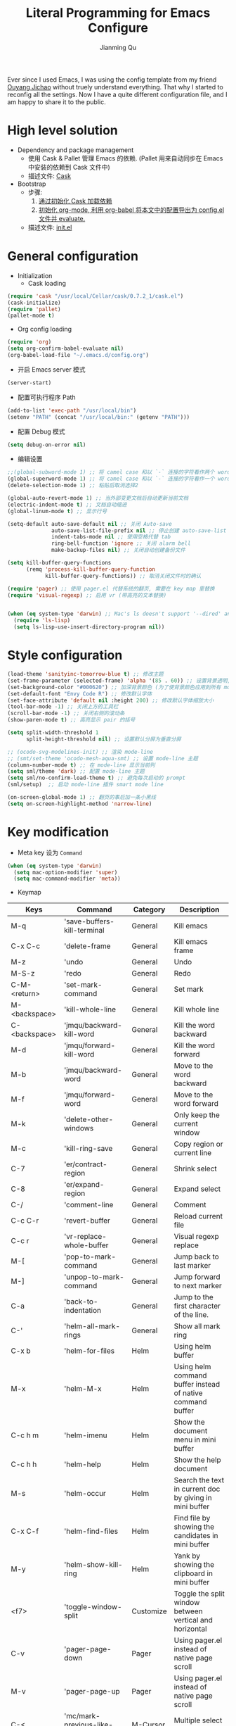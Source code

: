 #+STARTUP: indent
#+STARTUP: showall
#+PROPERTY: header-args :results silent
#+TITLE:   Literal Programming for Emacs Configure
#+author:  Jianming Qu

Ever since I used Emacs, I was using the config template from my friend [[http://blog.oyanglul.us][Ouyang Jichao]] without truely understand everything. That why I started to reconfig all the settings. Now I have a quite different configuration file, and I am happy to share it to the public.

* High level solution
- Dependency and package management
  - 使用 Cask & Pallet 管理 Emacs 的依赖. (Pallet 用来自动同步在 Emacs 中安装的依赖到 Cask 文件中)
  - 描述文件: [[https://github.com/SanCoder-Q/.emacs.d/blob/master/Cask][Cask]]

- Bootstrap
  - 步骤:
    1. [[cask-loading][通过初始化 Cask 加载依赖]]
    2. [[org-config-loading][初始化 org-mode, 利用 org-babel 将本文中的配置导出为 config.el 文件并 evaluate.]]
  - 描述文件: [[https://github.com/SanCoder-Q/.emacs.d/blob/master/init.el][init.el]]


* General configuration
- Initialization
  + Cask loading <<cask-loading>>
#+BEGIN_SRC emacs-lisp :tangle no :eval never
  (require 'cask "/usr/local/Cellar/cask/0.7.2_1/cask.el")
  (cask-initialize)
  (require 'pallet)
  (pallet-mode t)
#+END_SRC

  + Org config loading <<org-config-loading>>
#+BEGIN_SRC emacs-lisp :tangle no :eval never
  (require 'org)
  (setq org-confirm-babel-evaluate nil)
  (org-babel-load-file "~/.emacs.d/config.org")
#+END_SRC

- 开启 Emacs server 模式
#+BEGIN_SRC emacs-lisp
  (server-start)
#+END_SRC

- 配置可执行程序 Path
#+BEGIN_SRC emacs-lisp 
  (add-to-list 'exec-path "/usr/local/bin")
  (setenv "PATH" (concat "/usr/local/bin:" (getenv "PATH")))
#+END_SRC

- 配置 Debug 模式
#+BEGIN_SRC emacs-lisp 
(setq debug-on-error nil)
#+END_SRC

- 编辑设置
#+BEGIN_SRC emacs-lisp
  ;;(global-subword-mode 1) ;; 将 camel case 和以 `-` 连接的字符看作两个 word
  (global-superword-mode 1) ;; 将 camel case 和以 `-` 连接的字符看作一个 word
  (delete-selection-mode 1) ;; 粘贴后取消选择2

  (global-auto-revert-mode 1) ;; 当外部变更文档后自动更新当前文档
  (electric-indent-mode t) ;; 文档自动缩进
  (global-linum-mode t) ;; 显示行号

  (setq-default auto-save-default nil ;; 关闭 Auto-save
                auto-save-list-file-prefix nil ;; 停止创建 auto-save-list 文件夹
                indent-tabs-mode nil ;; 使用空格代替 tab
                ring-bell-function 'ignore ;; 关闭 alarm bell
                make-backup-files nil) ;; 关闭自动创建备份文件

  (setq kill-buffer-query-functions
        (remq 'process-kill-buffer-query-function
              kill-buffer-query-functions)) ;; 取消关闭文件时的确认

  (require 'pager) ;; 使用 pager.el 代替系统的翻页, 需要在 key map 里替换
  (require 'visual-regexp) ;; 启用 vr (带高亮的文本替换)


  (when (eq system-type 'darwin) ;; Mac's ls doesn't support '--dired' and will throw an error
    (require 'ls-lisp)
    (setq ls-lisp-use-insert-directory-program nil))
#+END_SRC


* Style configuration
#+BEGIN_SRC emacs-lisp
  (load-theme 'sanityinc-tomorrow-blue t) ;; 修改主题
  (set-frame-parameter (selected-frame) 'alpha '(85 . 60)) ;; 设置背景透明, 分别为 Emacs active 和 unactive 时的透明度
  (set-background-color "#000620") ;; 加深背景颜色 (为了使背景颜色应用到所有 mode 需要修改theme文件中的背景颜色)
  (set-default-font "Envy Code R") ;; 修改默认字体
  (set-face-attribute 'default nil :height 200) ;; 修改默认字体缩放大小
  (tool-bar-mode -1) ;; 关闭上方的工具栏
  (scroll-bar-mode -1) ;; 关闭右侧的滚动条
  (show-paren-mode t) ;; 高亮显示 pair 的括号

  (setq split-width-threshold 1
        split-height-threshold nil) ;; 设置默认分屏为垂直分屏

  ;; (ocodo-svg-modelines-init) ;; 渲染 mode-line
  ;; (smt/set-theme 'ocodo-mesh-aqua-smt) ;; 设置 mode-line 主题
  (column-number-mode t) ;; 在 mode-line 显示当前列
  (setq sml/theme 'dark) ;; 配置 mode-line 主题
  (setq sml/no-confirm-load-theme t) ;; 避免每次启动的 prompt
  (sml/setup)  ;; 启动 mode-line 插件 smart mode line

  (on-screen-global-mode 1) ;; 翻页的事后加一条小黑线
  (setq on-screen-highlight-method 'narrow-line)

#+END_SRC


* Key modification
- Meta key 设为 =Command=
#+BEGIN_SRC emacs-lisp
  (when (eq system-type 'darwin)
    (setq mac-option-modifier 'super)
    (setq mac-command-modifier 'meta))
#+END_SRC

- Keymap
#+NAME: gen-keys
#+BEGIN_SRC emacs-lisp :var keys=mkeys :results output :tangle no :exports none :colnames nil
  (mapcar (lambda (l)
            (let* ((key (car l))
                   (command (car (cdr l)))
                   (def (format "global-set-key (kbd \"%s\")" key)))
              (princ (format "(%s %s)\n" def command))))
          keys)
#+END_SRC

#+TBLNAME: mkeys
| Keys          | Command                     | Category  | Description                                                |
|---------------+-----------------------------+-----------+------------------------------------------------------------|
| M-q           | 'save-buffers-kill-terminal | General   | Kill emacs                                                 |
| C-x C-c       | 'delete-frame               | General   | Kill emacs frame                                           |
| M-z           | 'undo                       | General   | Undo                                                       |
| M-S-z         | 'redo                       | General   | Redo                                                       |
| C-M-<return>  | 'set-mark-command           | General   | Set mark                                                   |
| M-<backspace> | 'kill-whole-line            | General   | Kill whole line                                            |
| C-<backspace> | 'jmqu/backward-kill-word    | General   | Kill the word backward                                     |
| M-d           | 'jmqu/forward-kill-word     | General   | Kill the word forward                                      |
| M-b           | 'jmqu/backward-word         | General   | Move to the word backward                                  |
| M-f           | 'jmqu/forward-word          | General   | Move to the word forward                                   |
| M-k           | 'delete-other-windows       | General   | Only keep the current window                               |
| M-c           | 'kill-ring-save             | General   | Copy region or current line                                |
| C-7           | 'er/contract-region         | General   | Shrink select                                              |
| C-8           | 'er/expand-region           | General   | Expand select                                              |
| C-/           | 'comment-line               | General   | Comment                                                    |
| C-c C-r       | 'revert-buffer              | General   | Reload current file                                        |
| C-c r         | 'vr-replace-whole-buffer    | General   | Visual regexp replace                                      |
| M-[           | 'pop-to-mark-command        | General   | Jump back to last marker                                   |
| M-]           | 'unpop-to-mark-command      | General   | Jump forward to next marker                                |
| C-a           | 'back-to-indentation        | General   | Jump to the first character of the line.                   |
| C-'           | 'helm-all-mark-rings        | General   | Show all mark ring                                         |
| C-x b         | 'helm-for-files             | Helm      | Using helm buffer                                          |
| M-x           | 'helm-M-x                   | Helm      | Using helm command buffer instead of native command buffer |
| C-c h m       | 'helm-imenu                 | Helm      | Show the document menu in mini buffer                      |
| C-c h h       | 'helm-help                  | Helm      | Show the help document                                     |
| M-s           | 'helm-occur                 | Helm      | Search the text in current doc by giving in mini buffer    |
| C-x C-f       | 'helm-find-files            | Helm      | Find file by showing the candidates in mini buffer         |
| M-y           | 'helm-show-kill-ring        | Helm      | Yank by showing the clipboard in mini buffer               |
| <f7>          | 'toggle-window-split        | Customize | Toggle the split window between vertical and horizontal    |
| C-v           | 'pager-page-down            | Pager     | Using pager.el instead of native page scroll               |
| M-v           | 'pager-page-up              | Pager     | Using pager.el instead of native page scroll               |
| C-<           | 'mc/mark-previous-like-this | M-Cursor  | Multiple select above                                      |
| C->           | 'mc/mark-next-like-this     | M-Cursor  | Multiple select below                                      |
| C-*           | 'mc/mark-all-like-this      | M-Cursor  | Multiple select all                                        |

- Key translation
#+NAME: trans-keys
#+BEGIN_SRC emacs-lisp :var keys=tkeys :results output :tangle no :exports none :colnames nil
  (mapcar (lambda (l)
            (let* ((srckey (car l))
                   (deskey (car (cdr l))))
              (princ (format "(keyboard-translate %s %s)\n" srckey deskey))))
          keys)
#+END_SRC

使用 Emacs [[http://ergoemacs.org/emacs_manual/elisp/Ctl_002dChar-Syntax.html][控制符号]] 描述
#+TBLNAME: tkeys
| From  | To    | Description    |
|-------+-------+----------------|
| ?\C-h | ?\C-? | C-h for delete |

#+BEGIN_SRC emacs-lisp :noweb yes :exports none
  <<gen-keys()>>
  <<trans-keys()>>
#+END_SRC


* User Settings
用户设置, 放一些不想密码或敏感内容
#+BEGIN_SRC emacs-lisp
   (when (file-readable-p ".user.el") (load ".user.el"))
#+END_SRC


* Modes
** General
*** Helm
#+BEGIN_SRC emacs-lisp
  (require 'helm-config)
  (helm-mode 1)
  (helm-autoresize-mode t)
#+END_SRC

*** Projectile
#+BEGIN_SRC emacs-lisp
  (projectile-global-mode)
  (helm-projectile-on)
#+END_SRC

*** Company
Complete anything. Emacs 自动补全插件.
#+BEGIN_SRC emacs-lisp
  (add-hook 'after-init-hook 'global-company-mode)
  (with-eval-after-load 'company
    (add-to-list 'company-backends 'company-files t))
#+END_SRC

*** Ispell & Flyspell
#+BEGIN_SRC emacs-lisp
  (with-eval-after-load 'company
    (add-to-list 'company-backends 'company-ispell t))
  (add-hook 'org-mode-hook 'flyspell-mode)
#+END_SRC

*** Editorconfig
#+BEGIN_SRC emacs-lisp
  (require 'editorconfig)
  (editorconfig-mode 1)
#+END_SRC

*** Indent Setting
#+BEGIN_SRC emacs-lisp
  (setq tab-width 4)
  (setq web-mode-markup-indent-offset 2)
  (setq web-mode-code-indent-offset 2)
  (setq js2-basic-offset 2)
  (add-hook 'scss-mode-hook '(lambda () (setq tab-width 2)))
#+END_SRC

*** Auto Insert
#+BEGIN_SRC emacs-lisp
  (require 'autoinsert)
  (auto-insert-mode t)
  (define-auto-insert
    '("\\.org\\'" . "org")
    '("results (silent|replace): "
      "#+STARTUP: indent" \n
      "#+STARTUP: showall" \n
      "#+PROPERTY: header-args :results " str | "replace" \n \n
      "#+TITLE: " (skeleton-read "Your title: ") \n
      "#+author: Jianming Qu" \n \n
      _))
#+END_SRC

*** Halve the window two to one
#+BEGIN_SRC emacs-lisp 
(defun halve-other-window-width ()
  (interactive)
  (enlarge-window-horizontally (/ (window-width (next-window)) 2)))

(global-set-key (kbd "C-x _") 'halve-other-window-width)
#+END_SRC

*** Multiple-cursors
#+BEGIN_SRC emacs-lisp 
(setq mc/always-run-for-all t)
#+END_SRC

*** Yasnippet
#+BEGIN_SRC emacs-lisp 
  (require 'yasnippet)
  (yas-global-mode 1)
  (add-hook 'yas-minor-mode-hook
            (lambda ()
              (yas-activate-extra-mode 'fundamental-mode)))
#+END_SRC

** Language aspect
*** Org
#+BEGIN_SRC emacs-lisp
  (org-indent-mode t)
  (setq org-use-sub-superscripts '{}) ;; 显式的使用A_{B}来表示B是A的角标
  (setq org-export-with-sub-superscripts '{}) ;; 显式的使用A_{B}来表示B是A的角标
  (setq-default org-cycle-emulate-tab 'white) ;; Tab 键仅在空白行中为输入 tab, 其他情况均为展开或关闭 section
  (add-hook 'org-mode-hook 'visual-line-mode) ;; 回行
  (set-face-attribute 'org-level-1 nil :height 1.6 :bold t)
  (set-face-attribute 'org-level-2 nil :height 1.4 :bold t)
  (set-face-attribute 'org-level-3 nil :height 1.2 :bold t)
#+END_SRC

**** org block template
#+NAME: block-tmpl
#+BEGIN_SRC emacs-lisp :var blockmap=block-alias :results output :tangle no :exports none :colnames nil
    (mapcar (lambda (l)
              (let* ((alias (car l))
                     (block (car (cdr l)))
                     (args (car (last l)))
                     (tmpl (format "(\"%s\" \"#+BEGIN_%s %s\\n?\\n#+END_SRC\\n\")" alias block args)))
                (princ (format "(add-to-list 'org-structure-template-alist '%s)\n" tmpl))))
            blockmap)
#+END_SRC

#+TBLNAME: block-alias
| Alias | Actual source | Header arguments |
|-------+---------------+------------------|
| no    | NOTES         |                  |
| q     | QUOTE         |                  |


**** Source block template
#+NAME: src-tmpl
#+BEGIN_SRC emacs-lisp :var srcmap=src-alias :results output :tangle no :exports none :colnames nil
    (mapcar (lambda (l)
              (let* ((alias (car l))
                     (source (car (cdr l)))
                     (args (car (last l)))
                     (tmpl (format "(\"%s\" \"#+BEGIN_SRC %s %s\\n?\\n#+END_SRC\\n\")" alias source args)))
                (princ (format "(add-to-list 'org-structure-template-alist '%s)\n" tmpl))))
            srcmap)
#+END_SRC

#+TBLNAME: src-alias
| Alias | Actual source | Header arguments |
|-------+---------------+------------------|
| e     | emacs-lisp    |                  |
| j     | js            |                  |
| s     | scala         |                  |
| r     | ruby          |                  |
| h     | haskell       |                  |
| S     | scheme        |                  |
| sh    | shell-script  |                  |

#+BEGIN_SRC emacs-lisp :noweb yes :exports none
  <<src-tmpl()>>
#+END_SRC

**** Publish
Emacs 2.5 需要单独安装 htmlize 来支持代码发布的语法高亮功能!

#+BEGIN_SRC emacs-lisp
  (setq org-html-validation-link nil)
  (setq org-export-html-coding-system 'utf-8-unix)
  (setq org-publish-use-timestamps-flag nil) ;; 每次重新发布html
  (setq org-export-with-special-strings nil) ;; 关闭特殊字符转换,orgmode 8.2.6
  (setq org-publish-project-alist
        '(("blog"
           :base-directory "~/Dev/blog/sancoder-q.github.io/_org/"
           :base-extension "org"
           :publishing-directory "~/Dev/blog/sancoder-q.github.io/_posts"
           :html-extension "org.html"
           :sub-superscript "{}"
           :htmlized-source t
           :recursive t
           :publishing-function org-html-publish-to-html
           :section-numbers 4
           :with-toc nil
           :body-only t)))
#+END_SRC

**** org node
#+BEGIN_SRC emacs-lisp 
  (setq org-babel-js-cmd "node --harmony --use_strict")
#+END_SRC



*** Emacs-lisp
#+BEGIN_SRC emacs-lisp
  (define-key emacs-lisp-mode-map (kbd "C-c C-c") 'eval-buffer)
#+END_SRC

*** HTML
#+BEGIN_SRC emacs-lisp
  (add-to-list 'auto-mode-alist '("\\.html?\\'" . web-mode))
  (eval-after-load "web-mode"
    '(setq web-mode-enable-auto-expanding t))
#+END_SRC

*** JSON
以下会导致打开较大文件时加载时间过长
#+BEGIN_SRC emacs-lisp
  ;; (add-to-list 'auto-mode-alist '("\\.json\\'" . web-mode))
  (require 'flycheck) 
  (flycheck-add-mode 'json-jsonlint 'json-mode)
  (add-hook 'json-mode-hook 'flycheck-mode)
#+END_SRC


*** JavaScript
**** Tern
Tern 是一款 Javascript 代码分析工具. Tern-mode 在后台打开 tern server, 通过中间件与 emacs 通信, 实现 JS 代码补全和跳转.
#+BEGIN_SRC emacs-lisp
  (with-eval-after-load 'company
    (add-to-list 'company-backends 'company-tern))
  (add-hook 'web-mode-hook (lambda () (tern-mode t)))
#+END_SRC

**** flow-for-emacs
#+BEGIN_SRC emacs-lisp 
  (add-hook 'web-mode-hook (lambda () (load-file "~/.emacs.d/flow-for-emacs/flow.el")))
#+END_SRC

**** web-mode
#+BEGIN_SRC emacs-lisp
  (add-to-list 'auto-mode-alist '("\\.js\\'" . web-mode))
  (add-to-list 'auto-mode-alist '("\\.jsx\\'" . web-mode))
  (add-hook 'web-mode-hook
            (lambda ()
              ;; short circuit js mode and just do everything in jsx-mode
              (if (equal web-mode-content-type "javascript")
                  (web-mode-set-content-type "jsx")
                (message "now set to: %s" web-mode-content-type))))
#+END_SRC

*** Pure Script

#+BEGIN_SRC emacs-lisp 
  (require 'psc-ide)
  (add-hook 'purescript-mode-hook
            (lambda ()
              (psc-ide-mode)
              (company-mode)
              (flycheck-mode)
              (turn-on-purescript-indentation)
              (setq psc-ide-use-npm-bin t)))

#+END_SRC


*** C#
#+BEGIN_SRC emacs-lisp
  (add-to-list 'auto-mode-alist '("\\.cs\\'" . csharp-mode))
#+END_SRC

*** Scala
**** scala-mode
#+BEGIN_SRC emacs-lisp
  (add-to-list 'auto-mode-alist '("\\.sbt\\'" . scala-mode))
  (add-to-list 'auto-mode-alist '("\\.sc\\'" . scala-mode))
  (add-to-list 'auto-mode-alist '("\\.scala\\'" . scala-mode))
#+END_SRC

**** ensime
#+BEGIN_SRC emacs-lisp
  ;; (require 'ensime)
  ;; (add-hook 'scala-mode-hook 'ensime-mode)
#+END_SRC

**** markdown-mode
#+BEGIN_SRC emacs-lisp
  (add-to-list 'auto-mode-alist '("\\.md\\'" . markdown-mode))
#+END_SRC

*** Haskell
#+BEGIN_SRC emacs-lisp 
  (add-hook 'haskell-mode-hook 'intero-mode)
#+END_SRC

*** Coq
#+BEGIN_SRC emacs-lisp
  ;; Open .v files with Proof General's Coq mode
  (load "~/.emacs.d/lisp/PG/generic/proof-site")
  ;; Load company-coq when opening Coq files
  (add-hook 'coq-mode-hook #'company-coq-mode)
  (setq coq-prog-name "/usr/local/bin/coqtop")
#+END_SRC

*** Fish
#+BEGIN_SRC emacs-lisp 
  (add-hook 'fish-mode-hook '(lambda () (setq tab-width 2)))
  (setq fish-indent-offset 2)
#+END_SRC

*** Graphviz Dot 
#+BEGIN_SRC emacs-lisp 
  (add-to-list 'org-src-lang-modes '("dot" . graphviz-dot))
#+END_SRC

* Customize
** Toggle window split
#+BEGIN_SRC emacs-lisp
  (defun toggle-window-split ()
    (interactive)
    (let ((toggle-window (lambda () 
                           (let* ((this-win-buffer (window-buffer)) ;; Two window go switch
                                  (next-win-buffer (window-buffer (next-window)))
                                  (this-win-edges (window-edges (selected-window)))
                                  (next-win-edges (window-edges (next-window)))
                                  (this-win-2nd (not (and (<= (car this-win-edges)
                                                              (car next-win-edges))
                                                          (<= (cadr this-win-edges)
                                                              (cadr next-win-edges)))))
                                  (splitter
                                   (if (= (car this-win-edges)
                                          (car (window-edges (next-window))))
                                       'split-window-horizontally
                                     'split-window-vertically)))
                             (delete-other-windows)
                             (let ((first-win (selected-window)))
                               (funcall splitter)
                               (if this-win-2nd (other-window 1))
                               (set-window-buffer (selected-window) this-win-buffer)
                               (set-window-buffer (next-window) next-win-buffer)
                               (select-window first-win)
                               (if this-win-2nd (other-window 1))))
                           )))
      (cond ((= (count-windows) 1) ;; One window -> create a window and open the next buffer in it
             (progn
               (split-window-right)
               (switch-to-next-buffer (next-window))))
            ((= (count-windows) 2)
             (funcall toggle-window)))))
#+END_SRC

** sudo-editor
#+BEGIN_SRC emacs-lisp
(defun sudo-edit (&optional arg)
  "Edit currently visited file as root.

With a prefix ARG prompt for a file to visit.
Will also prompt for a file to visit if current
buffer is not visiting a file."
  (interactive "P")
  (if (or arg (not buffer-file-name))
      (find-file (concat "/sudo:root@localhost:"
                         (ido-read-file-name "Find file(as root): ")))
    (find-alternate-file (concat "/sudo:root@localhost:" buffer-file-name))))
#+END_SRC

** y-ret-or-n-p
#+BEGIN_SRC emacs-lisp
  (defun y-ret-or-n-p (prompt)
    (let ((answer 'recenter)
          (padded (lambda (prompt &optional dialog)
                    (let ((l (length prompt)))
                      (concat prompt
                              (if (or (zerop l) (eq ?\s (aref prompt (1- l))))
                                  "" " ")
                              (if dialog "" "(y [RET] or n) "))))))
      (cond
       (noninteractive
        (setq prompt (funcall padded prompt))
        (let ((temp-prompt prompt))
          (while (not (memq answer '(act skip)))
            (let ((str (read-string temp-prompt)))
              (cond ((member str '("" "y" "Y")) (setq answer 'act))
                    ((member str '("n" "N")) (setq answer 'skip))
                    (t (setq temp-prompt (concat "Please answer y [RET] or n.  "
                                                 prompt))))))))
       ((and (display-popup-menus-p)
             last-input-event             ; not during startup
             (listp last-nonmenu-event)
             use-dialog-box)
        (setq prompt (funcall padded prompt t)
              answer (x-popup-dialog t `(,prompt ("Yes" . act) ("No" . skip)))))
       (t
        (setq prompt (funcall padded prompt))
        (while
            (let* ((scroll-actions '(recenter scroll-up scroll-down
                                              scroll-other-window scroll-other-window-down))
                   (key
                    (let ((cursor-in-echo-area t))
                      (when minibuffer-auto-raise
                        (raise-frame (window-frame (minibuffer-window))))
                      (read-key (propertize (if (memq answer scroll-actions)
                                                prompt
                                              (concat "Please answer y [RET] or n.  "
                                                      prompt))
                                            'face 'minibuffer-prompt)))))
              (setq answer (lookup-key query-replace-map (vector key) t))
              (cond
               ((memq answer '(skip act exit)) nil)
               ((eq answer 'recenter)
                (recenter) t)
               ((eq answer 'scroll-up)
                (ignore-errors (scroll-up-command)) t)
               ((eq answer 'scroll-down)
                (ignore-errors (scroll-down-command)) t)
               ((eq answer 'scroll-other-window)
                (ignore-errors (scroll-other-window)) t)
               ((eq answer 'scroll-other-window-down)
                (ignore-errors (scroll-other-window-down)) t)
               ((or (memq answer '(exit-prefix quit)) (eq key ?\e))
                (signal 'quit nil) t)
               (t t)))
          (ding)
          (discard-input))))
      (let ((ret (memq answer '(act exit))))
        (unless noninteractive
          (message "%s%c" prompt (if ret ?y ?n)))
        ret)))

  (defalias 'yes-or-no-p 'y-ret-or-n-p) ;; 转换 yes/no 问题为 y/n 问题
  (defalias 'y-or-n-p 'y-ret-or-n-p) ;; 转换 yes/no 问题为 y/n 问题
#+END_SRC

** Scratch
#+BEGIN_SRC emacs-lisp 
(defun create-scratch-buffer nil
   "create a scratch buffer"
   (interactive)
   (switch-to-buffer (get-buffer-create "*scratch*"))
   (lisp-interaction-mode))
#+END_SRC

** Unpop-to-mark
#+BEGIN_SRC emacs-lisp 
  (defun unpop-to-mark-command ()
    "Unpop off mark ring. Does nothing if mark ring is empty."
    (interactive)
    (when mark-ring
      (let ((pos (marker-position (car (last mark-ring)))))
        (if (not (= (point) pos))
            (goto-char pos)
          (setq mark-ring (cons (copy-marker (mark-marker)) mark-ring))
          (set-marker (mark-marker) pos)
          (setq mark-ring (nbutlast mark-ring))
          (goto-char (marker-position (car (last mark-ring))))))))
#+END_SRC

** Visual-Regexp
#+BEGIN_SRC emacs-lisp 
(defun vr-replace-whole-buffer () 
  (interactive)
  (save-excursion
    (beginning-of-buffer)
    (call-interactively 'vr/replace)))
#+END_SRC

** Smart forward and backward
#+BEGIN_SRC emacs-lisp 
  (defun jmqu/backward-kill-word ()
    "Smart kill word backward."
    (interactive)
    (require 'cl-lib)
    (cond 
     ((looking-back (rx word))
      (save-excursion
        (let ((cp (point)))
          (progn
            (skip-syntax-backward
             (char-to-string (char-syntax (char-before))))
            (kill-region (point) cp)))))
     ((looking-back (rx blank))
      (delete-horizontal-space t))
     ((looking-back (rx punct))
      (save-excursion
        (cl-labels ((find-same (char cp)
                               (if (equal char (char-before cp))
                                   (find-same char (- cp 1))
                                 cp)))
          (kill-region (point)
                       (find-same (char-before (point)) (point))))))
     (t
      (backward-delete-char 1))))
#+END_SRC

#+BEGIN_SRC emacs-lisp 
  (defun jmqu/forward-kill-word ()
    "Smart kill word forward."
    (interactive)
    (require 'cl-lib)
    (cond 
     ((looking-at (rx word))
      (save-excursion
        (let ((cp (point)))
          (progn
            (skip-syntax-forward
             (char-to-string (char-syntax (char-after))))
            (kill-region cp (point))))))
     ((looking-at (rx blank))
      (kill-region (point) 
                   (progn
                     (skip-chars-forward " \t")
                     (constrain-to-field nil (point) t))))
     ((looking-at (rx punct))
      (save-excursion
        (cl-labels ((find-same (char cp)
                               (if (equal char (char-after cp))
                                   (find-same char (+ cp 1))
                                 cp)))
          (kill-region (point)
                       (find-same (char-after (point)) (point))))))
     (t
      (delete-char 1))))
#+END_SRC

#+BEGIN_SRC emacs-lisp 
  (defun jmqu/backward-word ()
    "Smart word backward."
    (interactive)
    (require 'cl-lib)
    (cond 
     ((looking-back (rx word))
      (skip-syntax-backward
               (char-to-string (char-syntax (char-before)))))
     ((looking-back (rx blank))
      (progn
        (skip-chars-backward " \t")
        (goto-char (constrain-to-field nil (point)))))
     ((looking-back (rx punct))
      (cl-labels ((find-same (char cp)
                             (if (equal char (char-before cp))
                                 (find-same char (- cp 1))
                               cp)))
        (goto-char (find-same (char-before (point)) (point)))))
     (t
      (backward-char 1))))
#+END_SRC

#+BEGIN_SRC emacs-lisp 
  (defun jmqu/forward-word ()
    "Smart word forward."
    (interactive)
    (require 'cl-lib)
    (cond 
     ((looking-at (rx word))
      (skip-syntax-forward
       (char-to-string (char-syntax (char-after)))))
     ((looking-at (rx blank))
      (progn
        (skip-chars-forward " \t")
        (goto-char (constrain-to-field nil (point)))))
     ((looking-at (rx punct))
      (cl-labels ((find-same (char cp)
                             (if (equal char (char-after cp))
                                 (find-same char (+ cp 1))
                               cp)))
        (goto-char (find-same (char-after (point)) (point)))))
     (t
      (forward-char 1))))
#+END_SRC

